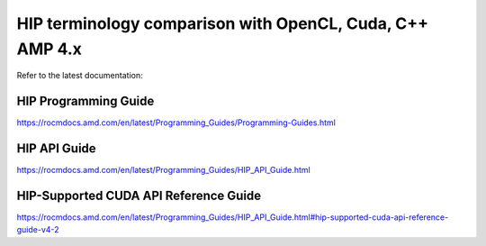 .. _HIP-terminology:

==============================================================
HIP terminology comparison with OpenCL, Cuda, C++ AMP 4.x
==============================================================

Refer to the latest documentation:

HIP Programming Guide
========================

https://rocmdocs.amd.com/en/latest/Programming_Guides/Programming-Guides.html

HIP API Guide
==============

https://rocmdocs.amd.com/en/latest/Programming_Guides/HIP_API_Guide.html


HIP-Supported CUDA API Reference Guide 
=======================================

https://rocmdocs.amd.com/en/latest/Programming_Guides/HIP_API_Guide.html#hip-supported-cuda-api-reference-guide-v4-2





